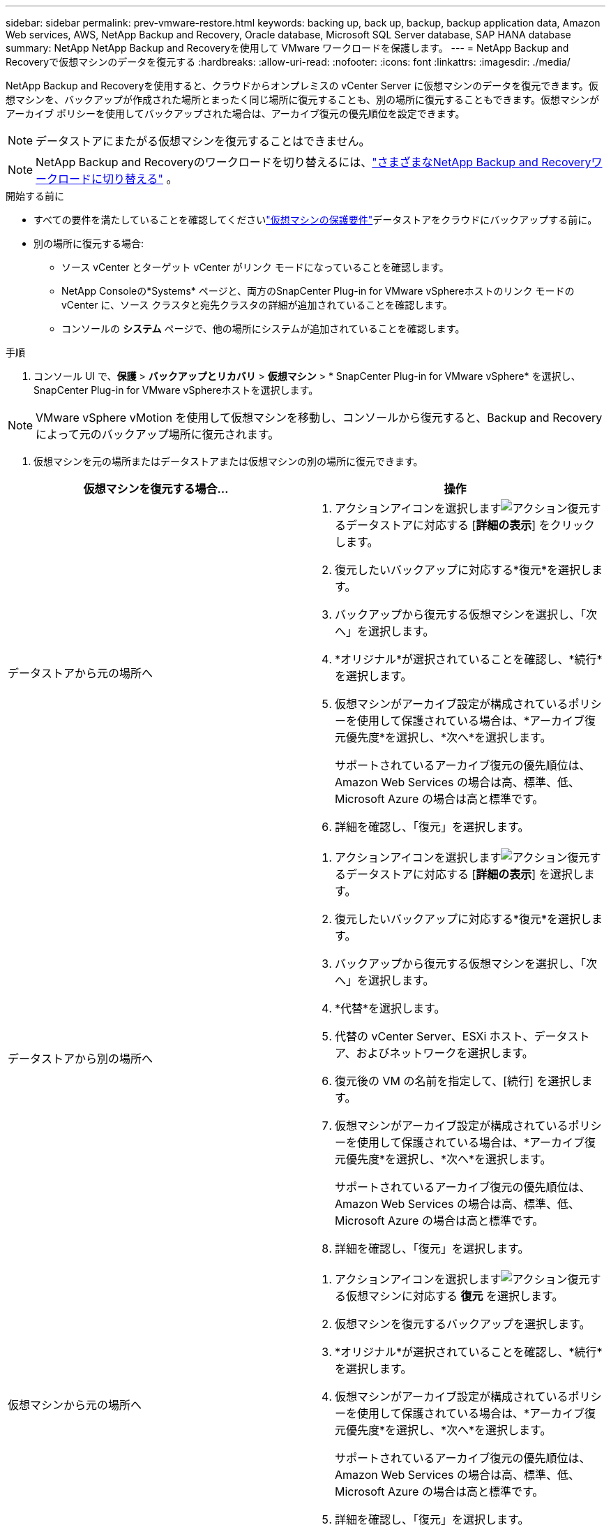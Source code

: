 ---
sidebar: sidebar 
permalink: prev-vmware-restore.html 
keywords: backing up, back up, backup, backup application data, Amazon Web services, AWS, NetApp Backup and Recovery, Oracle database, Microsoft SQL Server database, SAP HANA database 
summary: NetApp NetApp Backup and Recoveryを使用して VMware ワークロードを保護します。 
---
= NetApp Backup and Recoveryで仮想マシンのデータを復元する
:hardbreaks:
:allow-uri-read: 
:nofooter: 
:icons: font
:linkattrs: 
:imagesdir: ./media/


[role="lead"]
NetApp Backup and Recoveryを使用すると、クラウドからオンプレミスの vCenter Server に仮想マシンのデータを復元できます。仮想マシンを、バックアップが作成された場所とまったく同じ場所に復元することも、別の場所に復元することもできます。仮想マシンがアーカイブ ポリシーを使用してバックアップされた場合は、アーカイブ復元の優先順位を設定できます。


NOTE: データストアにまたがる仮想マシンを復元することはできません。


NOTE: NetApp Backup and Recoveryのワークロードを切り替えるには、link:br-start-switch-ui.html["さまざまなNetApp Backup and Recoveryワークロードに切り替える"] 。

.開始する前に
* すべての要件を満たしていることを確認してくださいlink:prev-vmware-prereqs.html["仮想マシンの保護要件"]データストアをクラウドにバックアップする前に。
* 別の場所に復元する場合:
+
** ソース vCenter とターゲット vCenter がリンク モードになっていることを確認します。
** NetApp Consoleの*Systems* ページと、両方のSnapCenter Plug-in for VMware vSphereホストのリンク モードの vCenter に、ソース クラスタと宛先クラスタの詳細が追加されていることを確認します。
** コンソールの *システム* ページで、他の場所にシステムが追加されていることを確認します。




.手順
. コンソール UI で、*保護* > *バックアップとリカバリ* > *仮想マシン* > * SnapCenter Plug-in for VMware vSphere* を選択し、 SnapCenter Plug-in for VMware vSphereホストを選択します。



NOTE: VMware vSphere vMotion を使用して仮想マシンを移動し、コンソールから復元すると、Backup and Recovery によって元のバックアップ場所に復元されます。

. 仮想マシンを元の場所またはデータストアまたは仮想マシンの別の場所に復元できます。


|===
| 仮想マシンを復元する場合... | 操作 


 a| 
データストアから元の場所へ
 a| 
. アクションアイコンを選択しますimage:icon-action.png["アクション"]復元するデータストアに対応する [*詳細の表示*] をクリックします。
. 復元したいバックアップに対応する*復元*を選択します。
. バックアップから復元する仮想マシンを選択し、「次へ」を選択します。
. *オリジナル*が選択されていることを確認し、*続行*を選択します。
. 仮想マシンがアーカイブ設定が構成されているポリシーを使用して保護されている場合は、*アーカイブ復元優先度*を選択し、*次へ*を選択します。
+
サポートされているアーカイブ復元の優先順位は、Amazon Web Services の場合は高、標準、低、Microsoft Azure の場合は高と標準です。

. 詳細を確認し、「復元」を選択します。




 a| 
データストアから別の場所へ
 a| 
. アクションアイコンを選択しますimage:icon-action.png["アクション"]復元するデータストアに対応する [*詳細の表示*] を選択します。
. 復元したいバックアップに対応する*復元*を選択します。
. バックアップから復元する仮想マシンを選択し、「次へ」を選択します。
. *代替*を選択します。
. 代替の vCenter Server、ESXi ホスト、データストア、およびネットワークを選択します。
. 復元後の VM の名前を指定して、[続行] を選択します。
. 仮想マシンがアーカイブ設定が構成されているポリシーを使用して保護されている場合は、*アーカイブ復元優先度*を選択し、*次へ*を選択します。
+
サポートされているアーカイブ復元の優先順位は、Amazon Web Services の場合は高、標準、低、Microsoft Azure の場合は高と標準です。

. 詳細を確認し、「復元」を選択します。




 a| 
仮想マシンから元の場所へ
 a| 
. アクションアイコンを選択しますimage:icon-action.png["アクション"]復元する仮想マシンに対応する *復元* を選択します。
. 仮想マシンを復元するバックアップを選択します。
. *オリジナル*が選択されていることを確認し、*続行*を選択します。
. 仮想マシンがアーカイブ設定が構成されているポリシーを使用して保護されている場合は、*アーカイブ復元優先度*を選択し、*次へ*を選択します。
+
サポートされているアーカイブ復元の優先順位は、Amazon Web Services の場合は高、標準、低、Microsoft Azure の場合は高と標準です。

. 詳細を確認し、「復元」を選択します。




 a| 
仮想マシンから別の場所へ
 a| 
. アクションアイコンを選択しますimage:icon-action.png["アクション"]復元する仮想マシンに対応する *復元* を選択します。
. 仮想マシンを復元するバックアップを選択します。
. *代替*を選択します。
. 代替の vCenter Server、ESXi ホスト、データストア、およびネットワークを選択します。
. 復元後の VM の名前を指定して、[続行] を選択します。
. 仮想マシンがアーカイブ設定が構成されているポリシーを使用して保護されている場合は、*アーカイブ復元優先度*を選択し、*次へ*を選択します。
+
サポートされているアーカイブ復元の優先順位は、Amazon Web Services の場合は高、標準、低、Microsoft Azure の場合は高と標準です。

. 詳細を確認し、「復元」を選択します。


|===

NOTE: 復元操作が完了しない場合は、ジョブ モニターに「失敗」と表示されるまで待ってから、復元操作を再試行してください。
